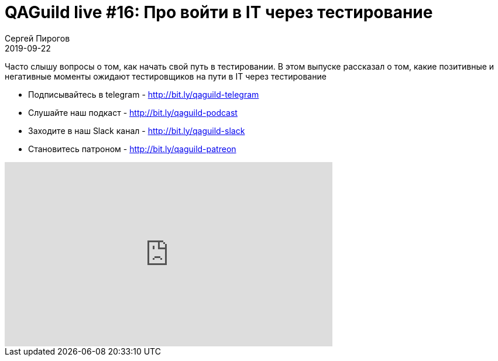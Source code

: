= QAGuild live #16: Про войти в IT через тестирование
Сергей Пирогов
2019-09-22
:jbake-type: post
:jbake-tags: QAGuild, Youtube
:jbake-summary: В этом выпуске рассказал о том, какие позитивные и негативные моменты ожидают тестировщиков на пути в IT через тестирование
:jbake-status: published

Часто слышу вопросы о том, как начать свой путь в тестировании. В этом выпуске рассказал о том, какие позитивные и негативные моменты ожидают тестировщиков на пути в IT через тестирование

- Подписывайтесь в telegram - http://bit.ly/qaguild-telegram
- Слушайте наш подкаст - http://bit.ly/qaguild-podcast
- Заходите в наш Slack канал - http://bit.ly/qaguild-slack
- Становитесь патроном - http://bit.ly/qaguild-patreon

++++
<iframe width="560" height="315" src="https://www.youtube.com/embed/9NDkARp_yn0" frameborder="0" allow="accelerometer; autoplay; encrypted-media; gyroscope; picture-in-picture" allowfullscreen></iframe>
++++